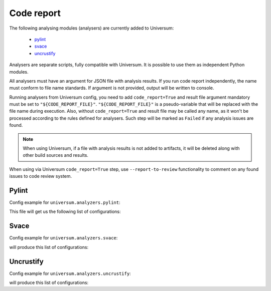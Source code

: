 Code report
===========

The following analysing modules (analysers) are currently added to Universum:

   * `pylint`_
   * `svace`_
   * `uncrustify`_

Analysers are separate scripts, fully compatible with Universum. It is possible to use them
as independent Python modules.

All analysers must have an argument for JSON file with analysis results. If you run code report independently,
the name must conform to file name standards. If argument is not provided, output will be written to console.

Running analysers from Universum config, you need to add ``code_report=True`` and result file argument
mandatory must be set to ``"${CODE_REPORT_FILE}"``.
``"${CODE_REPORT_FILE}"`` is a pseudo-variable that will be replaced with the file name during execution.
Also, without ``code_report=True`` and result file may be called any name, as it won't be processed according
to the rules defined for analysers. Such step will be marked as ``Failed`` if any analysis issues are found.

.. note::
    When using Universum, if a file with analysis results is not added to artifacts, it will be deleted
    along with other build sources and results.

When using via Universum ``code_report=True`` step, use ``--report-to-review``
functionality to comment on any found issues to code review system.


.. _code_report#pylint:

Pylint
------

.. argparse::
    :ref: universum.analyzers.pylint.form_arguments_for_documentation
    :prog: {python} -m universum.analyzers.pylint

Config example for ``universum.analyzers.pylint``:

.. testcode::

    from universum.configuration_support import Configuration, Step

    configs = Configuration([Step(name="pylint", code_report=True, command=[
        "{python}", "-m", "universum.analyzers.pylint", "--python-version", "2.7",
        "--result-file", "${CODE_REPORT_FILE}", "--files", "*.py", "examples/"
    ])])

    if __name__ == '__main__':
        print(configs.dump())

This file will get us the following list of configurations:

.. testcode::
    :hide:

    print("$ ./.universum.py")
    print(configs.dump())

.. testoutput::

    $ ./.universum.py
    [{'name': 'pylint', 'code_report': True, 'command': '{python} -m universum.analyzers.pylint --python-version 2.7 --result-file ${CODE_REPORT_FILE} --files *.py examples/'}]


.. _code_report#svace:

Svace
-----

.. argparse::
    :ref: universum.analyzers.svace.form_arguments_for_documentation
    :prog: {python} -m universum.analyzers.svace

Config example for ``universum.analyzers.svace``:

.. testcode::

    from universum.configuration_support import Configuration, Step

    configs = Configuration([Step(name="svace", code_report=True, command=[
        "{python}", "-m", "universum.analyzers.svace", "--build-cmd", "make", "--lang", "CXX",
        "--result-file", "${CODE_REPORT_FILE}"
    ])])

    if __name__ == '__main__':
        print(configs.dump())

will produce this list of configurations:

.. testcode::
    :hide:

    print("$ ./.universum.py")
    print(configs.dump())

.. testoutput::

    $ ./.universum.py
    [{'name': 'svace', 'code_report': True, 'command': '{python} -m universum.analyzers.svace --build-cmd make --lang CXX --result-file ${CODE_REPORT_FILE}'}]


.. _code_report#uncrustify:

Uncrustify
----------

.. argparse::
    :ref: universum.analyzers.uncrustify.form_arguments_for_documentation
    :prog: {python} -m universum.analyzers.uncrustify
    :nodefault:

Config example for ``universum.analyzers.uncrustify``:

.. testcode::

    from universum.configuration_support import Configuration, Step

    configs = Configuration([Step(name="uncrustify", code_report=True, command=[
        "{python}", "-m", "universum.analyzers.uncrustify",  "--files", "project_root_directory",
        "--cfg-file", "file_name.cfg", "--filter-regex", ".*//.(?:c|cpp)",
        "--result-file", "${CODE_REPORT_FILE}", "--output-directory", "uncrustify"
    ])])

    if __name__ == '__main__':
        print(configs.dump())

will produce this list of configurations:

.. testcode::
    :hide:

    print("$ ./.universum.py")
    print(configs.dump())

.. testoutput::

    $ ./.universum.py
    [{'name': 'uncrustify', 'code_report': True, 'command': '{python} -m universum.analyzers.uncrustify --files project_root_directory --cfg-file file_name.cfg --filter-regex .*//.(?:c|cpp) --result-file ${CODE_REPORT_FILE} --output-directory uncrustify'}]
